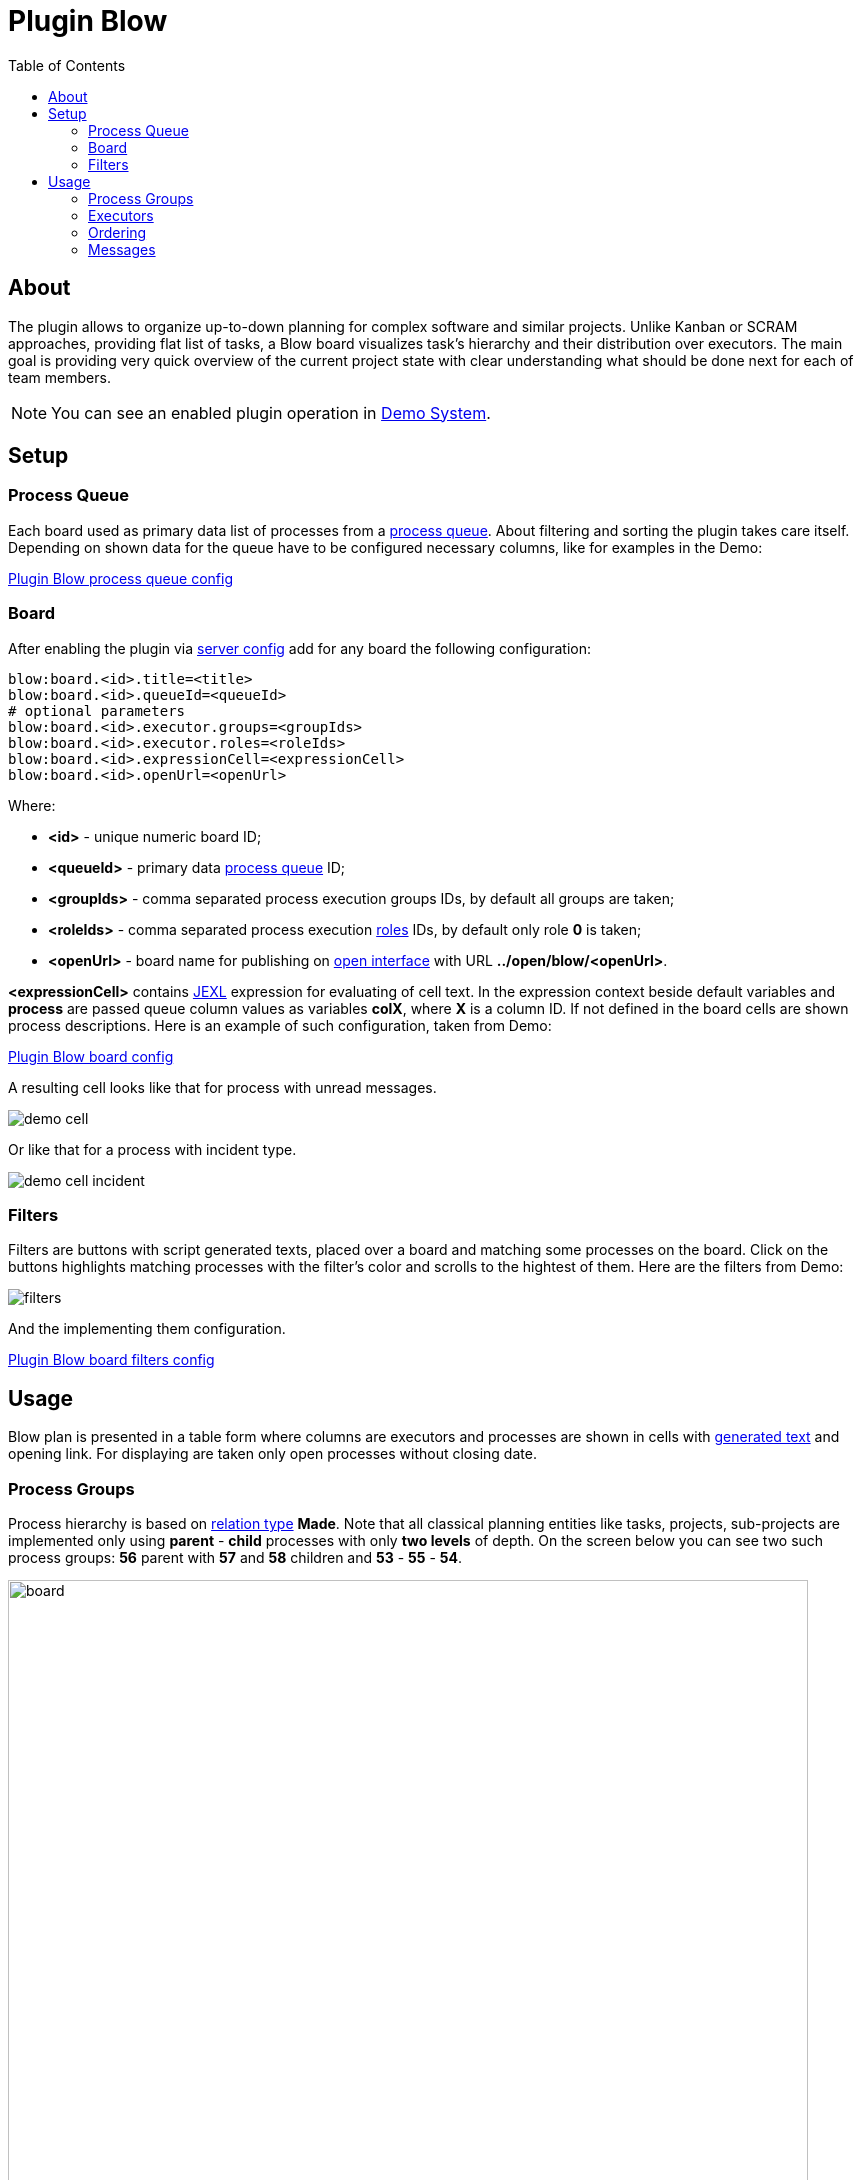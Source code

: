 =  Plugin Blow
:toc:
:toclevels: 4

[[about]]
== About
The plugin allows to organize up-to-down planning for complex software and similar projects.
Unlike Kanban or SCRAM approaches, providing flat list of tasks, a Blow board visualizes task's hierarchy and their distribution over executors.
The main goal is providing very quick overview of the current project state with clear understanding what should be done next for each of team members.

NOTE: You can see an enabled plugin operation in <<../../../kernel/install.adoc#demo, Demo System>>.

[[setup]]
== Setup

[[setup-queue]]
=== Process Queue
Each board used as primary data list of processes from a <<../../../kernel/process/queue.adoc#, process queue>>.
About filtering and sorting the plugin takes care itself.
Depending on shown data for the queue have to be configured necessary columns, like for examples in the Demo:

[snippet, from="column.1", to=".yyyy"]
link:../../../../itest/org/bgerp/itest/plugin/pln/blow/BlowTest.process.queue.config.txt[Plugin Blow process queue config]

[[setup-board]]
=== Board
After enabling the plugin via <<../../../kernel/setup.adoc#config-plugin, server config>> add for any board the following configuration:

[source]
----
blow:board.<id>.title=<title>
blow:board.<id>.queueId=<queueId>
# optional parameters
blow:board.<id>.executor.groups=<groupIds>
blow:board.<id>.executor.roles=<roleIds>
blow:board.<id>.expressionCell=<expressionCell>
blow:board.<id>.openUrl=<openUrl>
----

Where:
[square]
* *<id>* - unique numeric board ID;
* *<queueId>* - primary data <<#setup-queue, process queue>> ID;
* *<groupIds>* - comma separated process execution groups IDs, by default all groups are taken;
* *<roleIds>* - comma separated process execution <<../../../kernel/process/index.adoc#usage-card-executor, roles>> IDs, by default only role *0* is taken;
* *<openUrl>* - board name for publishing on <<../../../kernel/interface.adoc#open, open interface>> with URL  *../open/blow/<openUrl>*.

*<expressionCell>* contains <<../../../kernel/extension.adoc#jexl, JEXL>> expression for evaluating of cell text.
In the expression context beside default variables and *process* are passed queue column values as variables *colX*, where *X* is a column ID.
If not defined in the board cells are shown process descriptions. Here is an example of such configuration, taken from Demo:

[snippet, from="blow:board.1.expr", to="END"]
link:../../../../itest/org/bgerp/itest/plugin/pln/blow/BlowTest.config.txt#L4-L27[Plugin Blow board config]

A resulting cell looks like that for process with unread messages.

image::_res/demo_cell.png[]

Or like that for a process with incident type.

image::_res/demo_cell_incident.png[]

[[setup-board-filter]]
=== Filters
Filters are buttons with script generated texts, placed over a board and matching some processes on the board.
Click on the buttons highlights matching processes with the filter's color and scrolls to the hightest of them.
Here are the filters from Demo:

image::_res/filters.png[]

And the implementing them configuration.

[snippet, from="blow:board.1.fil", to="END"]
link:../../../../itest/org/bgerp/itest/plugin/pln/blow/BlowTest.config.txt#L35-L57[Plugin Blow board filters config]

[[usage]]
== Usage
Blow plan is presented in a table form where columns are executors and processes
are shown in cells with <<#setup-board, generated text>> and opening link.
For displaying are taken only open processes without closing date.

[[usage-process-groups]]
=== Process Groups
Process hierarchy is based on <<../../../kernel/process/index.adoc#usage-related-process, relation type>> *Made*.
Note that all classical planning entities like tasks, projects, sub-projects are implemented only using
*parent* - *child* processes with only *two levels* of depth. On the screen below you can see two such process groups:
*56* parent with *57* and *58* children and *53* - *55* - *54*.

image::_res/board.png[width="800"]

Moving mouse over highlights the process group under cursor.
Using mouse drag-and-drop child processes can be moved to other groups.
On the screens below the *58* child process is being moved to *53* parent.

image::_res/move_58.png[width="800"]

After that the planning board has the following view.

image::_res/move_58_after.png[width="800"]

The same action can be performed used right-click popup menu with
items *Cut* and *Paste* there. That way is especially good for large boards.

image::_res/move_58_cut.png[width="800"]

Another possible operation after *Cut* would be *Merge*, allowing to concatenate all messages from a cut process to the target one.
It can be used for joining processes with same functionality, going to be done at once.

Independent processes are shown under fake *NO GROUP* parent and behave in general like all other groups.
Child processes can be moved from and to it using drag-and-drop or *Cut* - *Paste* menu items from right click popup menu.
There is also available separated *Make independent* item, allowing a quick way to make child processes independent, placed in *NO GROUP*.

The last still not described here right-click menu item is *Clone process*, it makes duplicate of a clicked process with same type, description,
but without messages.

[[usage-executors]]
=== Executors
Processes with no or many executers are shown for the full table width.
Such processes are meant as unassigned, if a parent process has at least one unassigned child process,
the parent is also treated like unassigned.

[[usage-ordering]]
=== Ordering
For process group sorting are used the following criteria, as an example you can use the previous screen:
[square]
* the more *priority* is higher: processes 60 - 56 - 59 / 53;
* *unassigned* is higher than assigned;
* further *status* is higher than earlier;
* *parent* process is higher than independent or child.

The idea behind the rules is showing the next doing processes on the board's top.

[[usage-messages]]
=== Messages
Unlike in other planning tools process is not the smallest unit of work that can be done.
You shouldn't create a new process for any wish or remark. Instead you may collect them in process messages.
Number of them is shown for the Demo board configuration, like *4* on the screen.

image::_res/messages_board_cnt.png[width="800"]

And here how do they look inside the process. As you can see, all *Blow UI* related thoughts just written down.

image::_res/messages_process.png[width="800"]

At the board have to be placed only processes which already described to be done at the observable time.
So, whenever the time is there, any message can be separated to a new process using *...* menu, like shown on the screen.

image::_res/message_to_made_copy.png[width="800"]

After changing of description the newly created process.

image::_res/message_to_made_copy_description.png[width="800"]

It is available on our board.

image::_res/message_to_made_copy_new.png[width="800"]

Using *Search* tool on the top of the board existing messages can be quickly checked on already written remarks.
The messages are found by simple substring match, in resulting drop-down are shown processes with count of matching messages in square braces.

image::_res/messages_search.png[width="800"]

